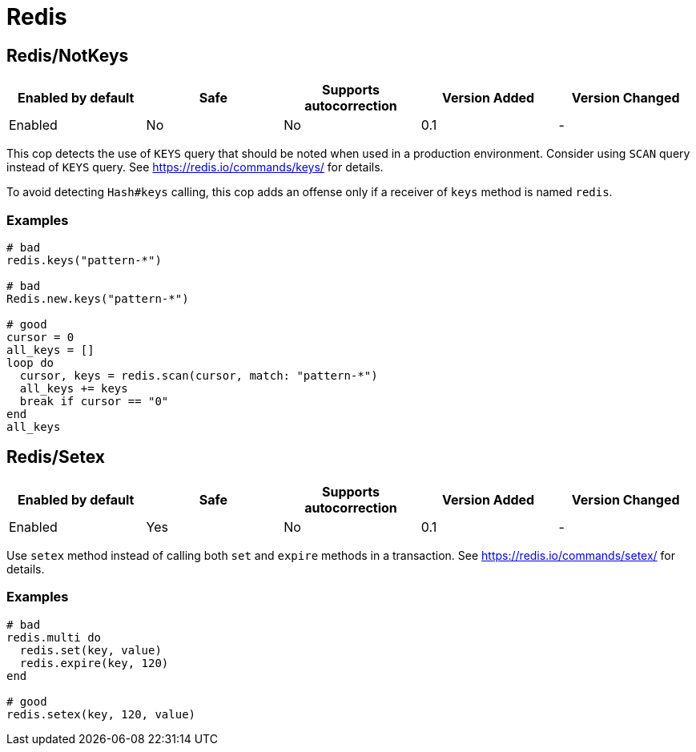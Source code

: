 = Redis

== Redis/NotKeys

|===
| Enabled by default | Safe | Supports autocorrection | Version Added | Version Changed

| Enabled
| No
| No
| 0.1
| -
|===

This cop detects the use of `KEYS` query that should be noted when used in a production environment.
Consider using `SCAN` query instead of `KEYS` query.
See https://redis.io/commands/keys/ for details.

To avoid detecting `Hash#keys` calling, this cop adds an offense only if a receiver of `keys` method is named `redis`.

=== Examples

[source,ruby]
----
# bad
redis.keys("pattern-*")

# bad
Redis.new.keys("pattern-*")

# good
cursor = 0
all_keys = []
loop do
  cursor, keys = redis.scan(cursor, match: "pattern-*")
  all_keys += keys
  break if cursor == "0"
end
all_keys
----

== Redis/Setex

|===
| Enabled by default | Safe | Supports autocorrection | Version Added | Version Changed

| Enabled
| Yes
| No
| 0.1
| -
|===

Use `setex` method instead of calling both `set` and `expire` methods in a transaction.
See https://redis.io/commands/setex/ for details.

=== Examples

[source,ruby]
----
# bad
redis.multi do
  redis.set(key, value)
  redis.expire(key, 120)
end

# good
redis.setex(key, 120, value)
----
